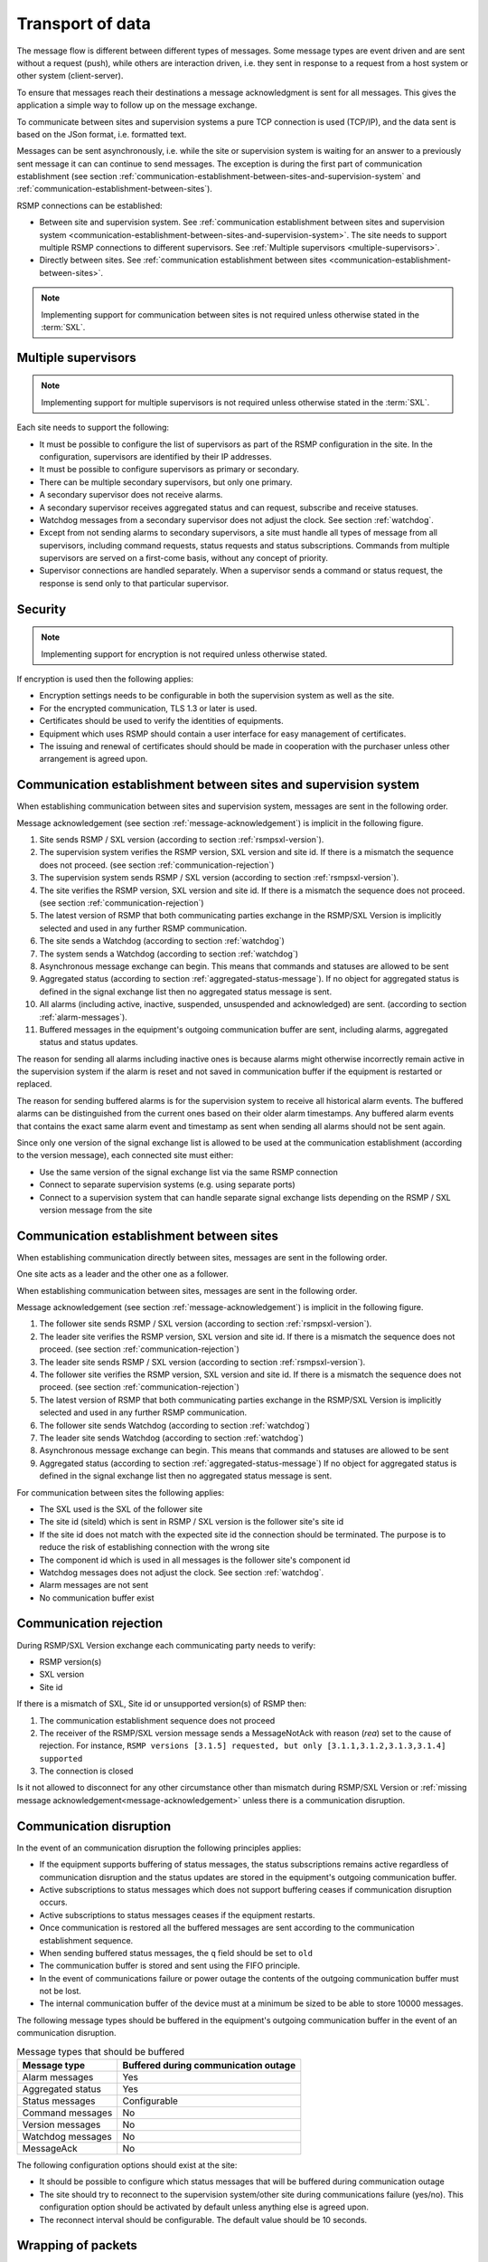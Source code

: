 .. _transport-of-data:

Transport of data
-----------------

The message flow is different between different types of messages.
Some message types are event driven and are sent without a request (push),
while others are interaction driven, i.e. they sent in response to a
request from a host system or other system (client-server).

To ensure that messages reach their destinations a message acknowledgment
is sent for all messages. This gives the application a simple way to
follow up on the message exchange.

To communicate between sites and supervision systems a pure TCP connection
is used (TCP/IP), and the data sent is based on the JSon format, i.e.
formatted text.

Messages can be sent asynchronously, i.e. while the site or supervision
system is waiting for an answer to a previously sent message it can
can continue to send messages. The exception is during the first part of
communication establishment (see section :ref:`communication-establishment-between-sites-and-supervision-system`
and :ref:`communication-establishment-between-sites`).

RSMP connections can be established:

* Between site and supervision system.
  See :ref:`communication establishment between sites and supervision system <communication-establishment-between-sites-and-supervision-system>`.
  The site needs to support multiple RSMP connections to different
  supervisors. See :ref:`Multiple supervisors <multiple-supervisors>`.

* Directly between sites.
  See :ref:`communication establishment between sites <communication-establishment-between-sites>`.

.. note::
   Implementing support for communication between sites is not required unless
   otherwise stated in the :term:`SXL`.

.. _multiple-supervisors:

Multiple supervisors
^^^^^^^^^^^^^^^^^^^^

.. note::
   Implementing support for multiple supervisors is not required unless
   otherwise stated in the :term:`SXL`.

Each site needs to support the following:

* It must be possible to configure the list of supervisors as part of the
  RSMP configuration in the site. In the configuration, supervisors are
  identified by their IP addresses.

* It must be possible to configure supervisors as primary or secondary.

* There can be multiple secondary supervisors, but only one primary.

* A secondary supervisor does not receive alarms.

* A secondary supervisor receives aggregated status and can request,
  subscribe and receive statuses.

* Watchdog messages from a secondary supervisor does not adjust the clock.
  See section :ref:`watchdog`.

* Except from not sending alarms to secondary supervisors, a site must
  handle all types of message from all supervisors, including command requests,
  status requests and status subscriptions. Commands from multiple supervisors
  are served on a first-come basis, without any concept of priority.

* Supervisor connections are handled separately. When a supervisor sends a
  command or status request, the response is send only to that particular
  supervisor.


Security
^^^^^^^^

.. note::
   Implementing support for encryption is not required unless otherwise stated.

If encryption is used then the following applies:

* Encryption settings needs to be configurable in both the supervision system as
  well as the site.
* For the encrypted communication, TLS 1.3 or later is used.
* Certificates should be used to verify the identities of equipments.
* Equipment which uses RSMP should contain a user interface for easy management
  of certificates.
* The issuing and renewal of certificates should should be made in cooperation
  with the purchaser unless other arrangement is agreed upon.

.. _communication-establishment-between-sites-and-supervision-system:

Communication establishment between sites and supervision system
^^^^^^^^^^^^^^^^^^^^^^^^^^^^^^^^^^^^^^^^^^^^^^^^^^^^^^^^^^^^^^^^

When establishing communication between sites and supervision system,
messages are sent in the following order.

Message acknowledgement (see section :ref:`message-acknowledgement`) is
implicit in the following figure.

.. image:: /img/msc/establish-site-system.png
   :align: center

1. Site sends RSMP / SXL version (according to section :ref:`rsmpsxl-version`).

2. The supervision system verifies the RSMP version, SXL version and site id.
   If there is a mismatch the sequence does not proceed.
   (see section :ref:`communication-rejection`)

3. The supervision system sends RSMP / SXL version (according to section
   :ref:`rsmpsxl-version`).

4. The site verifies the RSMP version, SXL version and site id.
   If there is a mismatch the sequence does not proceed.
   (see section :ref:`communication-rejection`)


5. The latest version of RSMP that both communicating parties exchange in the
   RSMP/SXL Version is implicitly selected and used in any further RSMP
   communication.

6. The site sends a Watchdog (according to section :ref:`watchdog`)

7. The system sends a Watchdog (according to section :ref:`watchdog`)

8. Asynchronous message exchange can begin. This means that commands and
   statuses are allowed to be sent

9. Aggregated status (according to section :ref:`aggregated-status-message`).
   If no object for aggregated status is defined in the signal exchange list
   then no aggregated status message is sent.

10. All alarms (including active, inactive, suspended, unsuspended and acknowledged)
    are sent. (according to section :ref:`alarm-messages`).

11. Buffered messages in the equipment's outgoing communication buffer are sent,
    including alarms, aggregated status and status updates.

The reason for sending all alarms including inactive ones is because alarms
might otherwise incorrectly remain active in the supervision system if the alarm
is reset and not saved in communication buffer if the equipment is restarted or
replaced.

The reason for sending buffered alarms is for the supervision system to receive
all historical alarm events. The buffered alarms can be distinguished from the
current ones based on their older alarm timestamps. Any buffered alarm events
that contains the exact same alarm event and timestamp as sent when sending all
alarms should not be sent again.

Since only one version of the signal exchange list is allowed to be used
at the communication establishment (according to the version message),
each connected site must either:

* Use the same version of the signal exchange list via the same
  RSMP connection
* Connect to separate supervision systems (e.g. using separate ports)
* Connect to a supervision system that can handle separate signal exchange
  lists depending on the RSMP / SXL version message from the site

.. _communication-establishment-between-sites:

Communication establishment between sites
^^^^^^^^^^^^^^^^^^^^^^^^^^^^^^^^^^^^^^^^^

When establishing communication directly between sites, messages are sent in
the following order.

One site acts as a leader and the other one as a follower.

When establishing communication between sites, messages are sent in the
following order.

Message acknowledgement (see section :ref:`message-acknowledgement`) is
implicit in the following figure.

.. image:: /img/msc/establish-site-site.png
   :align: center

1. The follower site sends RSMP / SXL version (according to section
   :ref:`rsmpsxl-version`).

2. The leader site verifies the RSMP version, SXL version and site id.
   If there is a mismatch the sequence does not proceed.
   (see section :ref:`communication-rejection`)

3. The leader site sends RSMP / SXL version (according to section
   :ref:`rsmpsxl-version`).

4. The follower site verifies the RSMP version, SXL version and site id.
   If there is a mismatch the sequence does not proceed.
   (see section :ref:`communication-rejection`)

5. The latest version of RSMP that both communicating parties exchange in the
   RSMP/SXL Version is implicitly selected and used in any further RSMP
   communication.

6. The follower site sends Watchdog (according to section :ref:`watchdog`)

7. The leader site sends Watchdog (according to section :ref:`watchdog`)

8. Asynchronous message exchange can begin. This means that commands and
   statuses are allowed to be sent

9. Aggregated status (according to section :ref:`aggregated-status-message`)
   If no object for aggregated status is defined in the signal exchange list
   then no aggregated status message is sent.

For communication between sites the following applies:

* The SXL used is the SXL of the follower site
* The site id (siteId) which is sent in RSMP / SXL version is the
  follower site's site id
* If the site id does not match with the expected site id the connection
  should be terminated. The purpose is to reduce the risk of establishing
  connection with the wrong site
* The component id which is used in all messages is the follower site's
  component id
* Watchdog messages does not adjust the clock. See section :ref:`watchdog`.
* Alarm messages are not sent
* No communication buffer exist

.. _communication-rejection:

Communication rejection
^^^^^^^^^^^^^^^^^^^^^^^

During RSMP/SXL Version exchange each communicating party needs to verify:

* RSMP version(s)
* SXL version
* Site id

If there is a mismatch of SXL, Site id or unsupported version(s) of RSMP then:

1. The communication establishment sequence does not proceed
2. The receiver of the RSMP/SXL version message sends a MessageNotAck with
   reason (`rea`) set to the cause of rejection. For instance,
   ``RSMP versions [3.1.5] requested, but only [3.1.1,3.1.2,3.1.3,3.1.4] supported``
3. The connection is closed

.. image:: /img/msc/communication-rejection.png
   :align: center

Is it not allowed to disconnect for any other circumstance other than mismatch
during RSMP/SXL Version or :ref:`missing message acknowledgement<message-acknowledgement>`
unless there is a communication disruption.

.. _communication-disruption:

Communication disruption
^^^^^^^^^^^^^^^^^^^^^^^^

In the event of an communication disruption the following principles applies:

* If the equipment supports buffering of status messages, the status
  subscriptions remains active regardless of communication disruption and the
  status updates are stored in the equipment's outgoing communication buffer.
* Active subscriptions to status messages which does not support buffering
  ceases if communication disruption occurs.
* Active subscriptions to status messages ceases if the equipment restarts.
* Once communication is restored all the buffered messages are sent according to
  the communication establishment sequence.
* When sending buffered status messages, the ``q`` field should be set to ``old``
* The communication buffer is stored and sent using the FIFO principle.
* In the event of communications failure or power outage the contents of the
  outgoing communication buffer must not be lost.
* The internal communication buffer of the device must at a minimum be
  sized to be able to store 10000 messages.

The following message types should be buffered in the equipment's outgoing
communication buffer in the event of an communication disruption.

.. tabularcolumns:: |\Yl{0.30}|\Yl{0.50}|

.. table:: Message types that should be buffered

   ================= ====================================
   Message type      Buffered during communication outage
   ================= ====================================
   Alarm messages    Yes
   Aggregated status Yes
   Status messages   Configurable
   Command messages  No
   Version messages  No
   Watchdog messages No
   MessageAck        No
   ================= ====================================

The following configuration options should exist at the site:

* It should be possible to configure which status messages that will be buffered
  during communication outage
* The site should try to reconnect to the supervision system/other site
  during communications failure (yes/no). This configuration option should
  be activated by default unless anything else is agreed upon.
* The reconnect interval should be configurable. The default value should
  be 10 seconds.


Wrapping of packets
^^^^^^^^^^^^^^^^^^^

Both Json and XML packets can be tricky to decode unless one always know that
the packet is complete. Json lacks an end tag and an XML end tag may be
embedded in the text source. In order to reliably detect the end of a packet
one must therefore make an own parser of perform tricks in the code, which is
not very good.

Both Json and XML could contain tab characters (0x09), CR (0x0d) and LF (0x0a).
If the packets are serialized using .NET those special characters does not
exist. Therefore it is a good practice to use formfeed (0x0c), e.g. ’\f’
in C/C++/C#. Formfeed won't be embedded in the packets so the parser only
needs to search the incoming buffer for 0x0c and deal with every packet.

Example of wrapping of a packet:

.. code::
   :name: json-wrapping

    {
        "mType": "rSMsg",
        "type": "Alarm",
        "mId": "d2e9a9a1-a082-44f5-b4e0-6c9233-a204c",
        "ntsOId": "AB+81102=881WA001",
        "xNId": "23055",
        "cId": "AB+81102=881WA001",
        "aCId": "A001",
        "xACId": "Lamp error #14",
        "xNACId": "3052",
        "aSp": "acknowledge",
        "ack": "Acknowledged",
        "aS": "active",
        "sS", "notSuspended",
        "aTs": "2009-10-02T14:34:34.345Z",
        "cat": "D",
        "pri": "2",
        "rvs": [
         {
             "n": "color",
             "v": "red"
         }]
    }<0x0c>

JSon code 1: An RSMP message with wrapping

The characters between <> is the bytes binary content in hex (ASCII code),
ex <0x0c> is ASCII code 12, e.g. FF (formfeed).

The following principles applies:

* All packets must be ended with a FF (formeed). This includes message
  acknowledgement (see section :ref:`message-acknowledgement`).
  For example if NotAck is used as a consequence for signal exchange list
  mismatch during communication establishment
* Several consecutive FF (formeed) must not be sent, but must be handled
* FF (formeed) in the beginning of the data exchange (after connection
  establishment) must not be sent, but must be handled


Transport between site and supervision system
^^^^^^^^^^^^^^^^^^^^^^^^^^^^^^^^^^^^^^^^^^^^^

* The supervision system implements a socket server and waits for the site
  to connect
* The site initiates the connection to the supervision system
* The supervision system can request commands, statuses (with optional
  subscription) and alarms
* If the communication were to fail it is the site’s responsibility to
  reconnect

Transport between sites
^^^^^^^^^^^^^^^^^^^^^^^

One site acts as leader and the other site(s) as followers. The leader can
request commands, statuses (with optional subscription) and alarms to the
follower site(s). It is the leader one who connects. This is different to
how the RSMP connection between sites and supervision system works.

* The follower site(s) implements a socket server and waits for the leader
  site to connect
* The leader site initiates the connection to the follower site(s)
* The leader can request commands, statuses (with optional subscription)
* If the communication were to fail it is the leader site’s responsibility
  to reconnect
